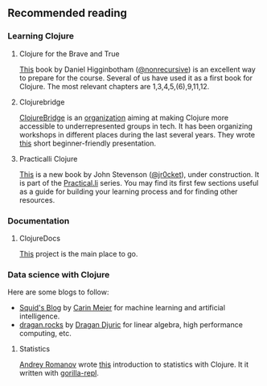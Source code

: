** Recommended reading

*** Learning Clojure
**** Clojure for the Brave and True
 [[https://www.braveclojure.com/clojure-for-the-brave-and-true/][This]] book by Daniel Higginbotham ([[https://twitter.com/nonrecursive?lang=en][@nonrecursive]]) is an excellent way to prepare for the course. Several of us have used it as a first book for Clojure. The most relevant chapters are 1,3,4,5,(6),9,11,12.

**** Clojurebridge
 [[https://twitter.com/clojurebridge][ClojureBridge]] is an [[https://clojurebridge.org/][organization]] aiming at making Clojure more accessible to underrepresented groups in tech. It has been organizing workshops in different places during the last several years.
 They wrote [[https://clojurebridge.org/curriculum/#/][this]] short beginner-friendly presentation.

**** Practicalli Clojure
 [[https://practicalli.github.io/clojure/][This]] is a new book by John Stevenson ([[https://twitter.com/jr0cket][@jr0cket]]), under construction. It is part of the [[http://www.practical.li/][Practical.li]] series. You may find its first few sections useful as a guide for building your learning process and for finding other resources.

*** Documentation

**** ClojureDocs
     [[https://clojuredocs.org/][This]] project is the main place to go.

*** Data science with Clojure
Here are some blogs to follow:
- [[http://gigasquidsoftware.com/#/blog/archives/index][Squid's Blog]] by [[https://twitter.com/carinmeier][Carin Meier]] for machine learning and artificial intelligence.
- [[https://dragan.rocks/][dragan.rocks]] by [[https://twitter.com/draganrocks][Dragan Djuric]] for linear algebra, high performance computing, etc.

**** Statistics
[[https://twitter.com/izhmyh][Andrey Romanov]] wrote [[https://github.com/drewnoff/openintro-gorilla-incanter][this]] introduction to statistics with Clojure. It it written with [[http://gorilla-repl.org/][gorilla-repl]].

